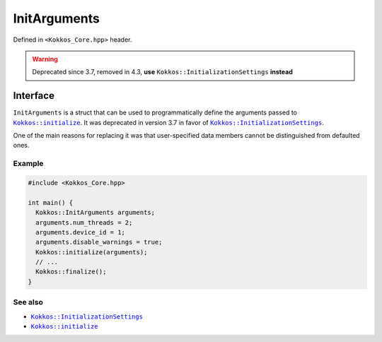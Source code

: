 InitArguments
=============

.. role:: cppkokkos(code)
   :language: cppkokkos

.. _KokkosInitialize: initialize.html
.. |KokkosInitialize| replace:: ``Kokkos::initialize``

.. _KokkosInitializationSetting: InitializationSettings.html
.. |KokkosInitializationSetting| replace:: ``Kokkos::InitializationSettings``

Defined in ``<Kokkos_Core.hpp>`` header.

.. warning:: Deprecated since 3.7, removed in 4.3, **use** ``Kokkos::InitializationSettings`` **instead**

Interface
---------

.. cppkokkos:struct:: InitArguments

   .. cppkokkos:member:: int num_threads

   .. cppkokkos:member:: int num_numa

   .. cppkokkos:member:: int device_id

   .. cppkokkos:member:: int ndevices

   .. cppkokkos:member:: int skip_device

   .. cppkokkos:member:: bool disable_warnings

   .. cppkokkos:function:: InitArguments()

``InitArguments`` is a struct that can be used to programmatically define the arguments passed to |KokkosInitialize|_. It was deprecated in version 3.7 in favor of |KokkosInitializationSetting|_.

One of the main reasons for replacing it was that user-specified data members cannot be distinguished from defaulted ones.

Example
~~~~~~~

.. code-block:: cpp

   #include <Kokkos_Core.hpp>

   int main() {
     Kokkos::InitArguments arguments;
     arguments.num_threads = 2;
     arguments.device_id = 1;
     arguments.disable_warnings = true;
     Kokkos::initialize(arguments);
     // ...
     Kokkos::finalize();
   }


See also
~~~~~~~~

* |KokkosInitializationSetting|_
* |KokkosInitialize|_
